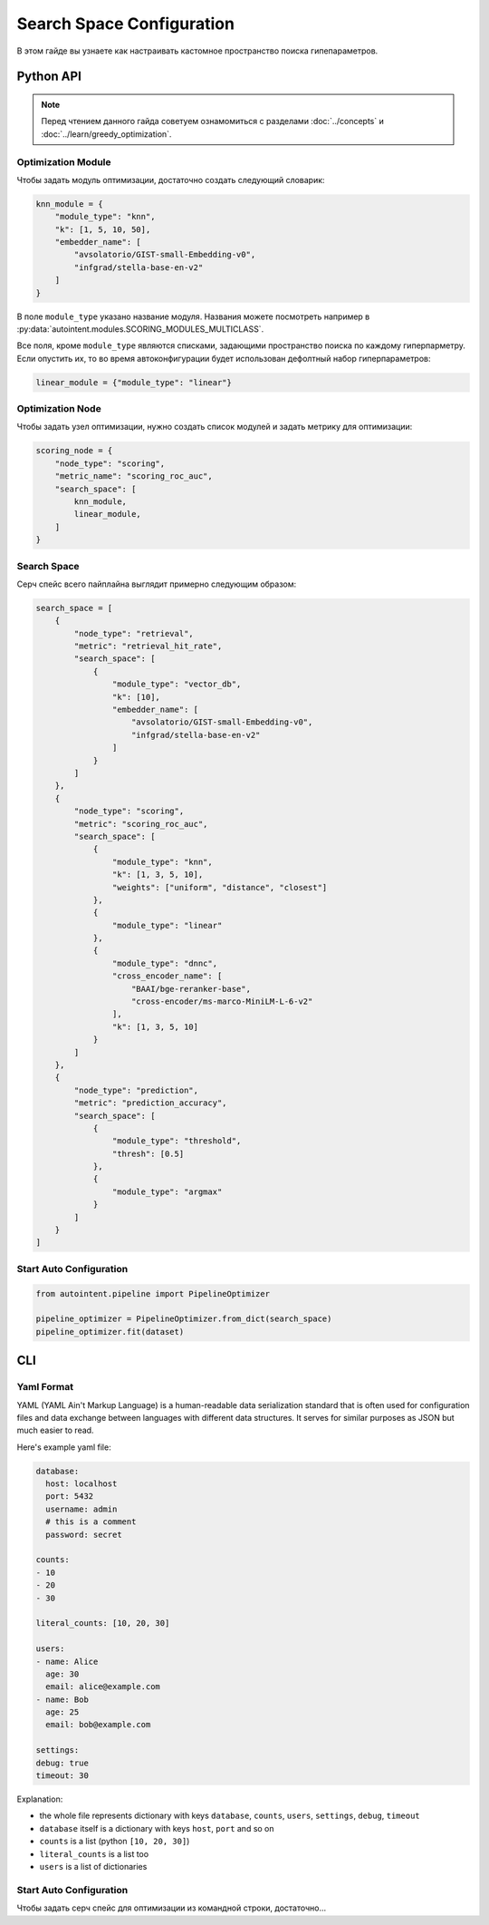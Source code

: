 Search Space Configuration
==========================

В этом гайде вы узнаете как настраивать кастомное пространство поиска гипепараметров.

Python API
##########

.. note::

    Перед чтением данного гайда советуем ознамомиться с разделами :doc:`../concepts` и :doc:`../learn/greedy_optimization`.

Optimization Module
-------------------

Чтобы задать модуль оптимизации, достаточно создать следующий словарик:

.. code-block:: python

    knn_module = {
        "module_type": "knn",
        "k": [1, 5, 10, 50],
        "embedder_name": [
            "avsolatorio/GIST-small-Embedding-v0",
            "infgrad/stella-base-en-v2"
        ]
    }

В поле ``module_type`` указано название модуля. Названия можете посмотреть например в :py:data:`autointent.modules.SCORING_MODULES_MULTICLASS`.

Все поля, кроме ``module_type`` являются списками, задающими пространство поиска по каждому гиперпарметру. Если опустить их, то во время автоконфигурации будет использован дефолтный набор гиперпараметров:


.. code-block:: python

    linear_module = {"module_type": "linear"}

Optimization Node
-----------------

Чтобы задать узел оптимизации, нужно создать список модулей и задать метрику для оптимизации:

.. code-block:: python

    scoring_node = {
        "node_type": "scoring",
        "metric_name": "scoring_roc_auc",
        "search_space": [
            knn_module,
            linear_module,
        ]
    }


Search Space
------------

Серч спейс всего пайплайна выглядит примерно следующим образом:

.. code-block:: python

    search_space = [
        {
            "node_type": "retrieval",
            "metric": "retrieval_hit_rate",
            "search_space": [
                {
                    "module_type": "vector_db",
                    "k": [10],
                    "embedder_name": [
                        "avsolatorio/GIST-small-Embedding-v0",
                        "infgrad/stella-base-en-v2"
                    ]
                }
            ]
        },
        {
            "node_type": "scoring",
            "metric": "scoring_roc_auc",
            "search_space": [
                {
                    "module_type": "knn",
                    "k": [1, 3, 5, 10],
                    "weights": ["uniform", "distance", "closest"]
                },
                {
                    "module_type": "linear"
                },
                {
                    "module_type": "dnnc",
                    "cross_encoder_name": [
                        "BAAI/bge-reranker-base",
                        "cross-encoder/ms-marco-MiniLM-L-6-v2"
                    ],
                    "k": [1, 3, 5, 10]
                }
            ]
        },
        {
            "node_type": "prediction",
            "metric": "prediction_accuracy",
            "search_space": [
                {
                    "module_type": "threshold",
                    "thresh": [0.5]
                },
                {
                    "module_type": "argmax"
                }
            ]
        }
    ]

Start Auto Configuration
------------------------

.. code-block:: python

    from autointent.pipeline import PipelineOptimizer

    pipeline_optimizer = PipelineOptimizer.from_dict(search_space)
    pipeline_optimizer.fit(dataset)

CLI
###

Yaml Format
-----------

YAML (YAML Ain't Markup Language) is a human-readable data serialization standard that is often used for configuration files and data exchange between languages with different data structures. It serves for similar purposes as JSON but much easier to read.

Here's example yaml file:

.. code-block:: yaml

    database:
      host: localhost
      port: 5432
      username: admin
      # this is a comment
      password: secret

    counts:
    - 10
    - 20
    - 30

    literal_counts: [10, 20, 30]

    users:
    - name: Alice
      age: 30
      email: alice@example.com
    - name: Bob
      age: 25
      email: bob@example.com

    settings:
    debug: true
    timeout: 30

Explanation:

- the whole file represents dictionary with keys ``database``, ``counts``, ``users``, ``settings``, ``debug``, ``timeout``
- ``database`` itself is a dictionary with keys ``host``, ``port`` and so on
- ``counts`` is a list (python ``[10, 20, 30]``)
- ``literal_counts`` is a list too
- ``users`` is a list of dictionaries

Start Auto Configuration
------------------------

Чтобы задать серч спейс для оптимизации из командной строки, достаточно...
